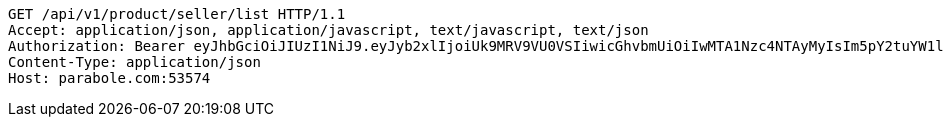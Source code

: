 [source,http,options="nowrap"]
----
GET /api/v1/product/seller/list HTTP/1.1
Accept: application/json, application/javascript, text/javascript, text/json
Authorization: Bearer eyJhbGciOiJIUzI1NiJ9.eyJyb2xlIjoiUk9MRV9VU0VSIiwicGhvbmUiOiIwMTA1Nzc4NTAyMyIsIm5pY2tuYW1lIjoidGVzdCIsInVzZXJJZCI6MSwiZW1haWwiOiJ0ZXN0QHRlc3QuY29tIiwidXNlcm5hbWUiOiJ0ZXN0IiwiaWF0IjoxNjY4Mzg3NzUxLCJleHAiOjE2Njg0NzQxNTF9.MvwG1uiAb9qB2HHlqPzSpXoXxrXOBKYZW_Q7sXnsQWY
Content-Type: application/json
Host: parabole.com:53574

----